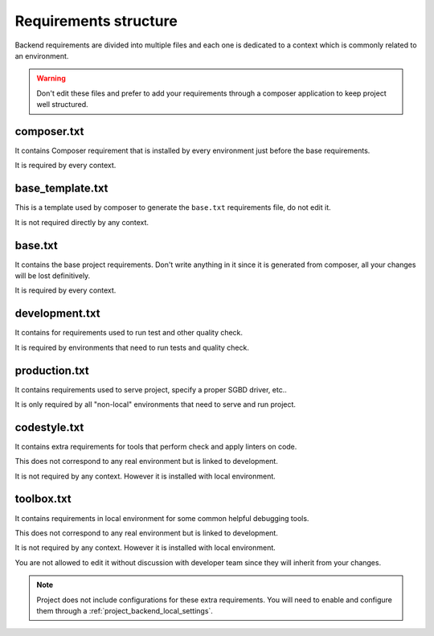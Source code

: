 .. _intro_backend_requirements:

======================
Requirements structure
======================

Backend requirements are divided into multiple files and each one is dedicated to a
context which is commonly related to an environment.

.. Warning::
   Don't edit these files and prefer to add your requirements through a composer
   application to keep project well structured.

composer.txt
************

It contains Composer requirement that is installed by every environment just before
the base requirements.

It is required by every context.

base_template.txt
*****************

This is a template used by composer to generate the ``base.txt`` requirements file,
do not edit it.

It is not required directly by any context.

base.txt
********

It contains the base project requirements. Don't write anything in it since it
is generated from composer, all your changes will be lost definitively.

It is required by every context.

development.txt
***************

It contains for requirements used to run test and other quality check.

It is required by environments that need to run tests and quality check.

production.txt
**************

It contains requirements used to serve project, specify a proper SGBD driver, etc..

It is only required by all "non-local" environments that need to serve and run
project.

codestyle.txt
*************

It contains extra requirements for tools that perform check and apply linters on code.

This does not correspond to any real environment but is linked to development.

It is not required by any context. However it is installed with local environment.

toolbox.txt
***********

It contains requirements in local environment for some common helpful debugging tools.

This does not correspond to any real environment but is linked to development.

It is not required by any context. However it is installed with local environment.

You are not allowed to edit it without discussion with developer team since they
will inherit from your changes.

.. Note::
    Project does not include configurations for these extra requirements. You will
    need to enable and configure them through a
    :ref:`project_backend_local_settings`.
